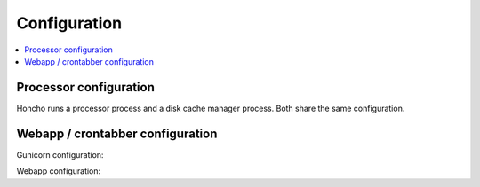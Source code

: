 =============
Configuration
=============

.. contents::
   :local:

Processor configuration
=======================

Honcho runs a processor process and a disk cache manager process. Both share
the same configuration.

.. automoduleconfig:: socorro.mozilla_settings._config
   :show-table:
   :hide-name:
   :case: upper


Webapp / crontabber configuration
=================================

Gunicorn configuration:

.. everett:option:: GUNICORN_TIMEOUT
   :default: "300"

   Specifies the timeout value in seconds.

   https://docs.gunicorn.org/en/stable/settings.html#timeout

   Used in `bin/run_webapp.sh
   <https://github.com/mozilla-services/socorro/blob/main/bin/run_webapp.sh>`_.


.. everett:option:: GUNICORN_WORKERS
   :default: "1"

   Specifies the number of gunicorn workers.

   You should set it to ``(2 x $num_cores) + 1``.

   https://docs.gunicorn.org/en/stable/settings.html#workers

   http://docs.gunicorn.org/en/stable/design.html#how-many-workers

   Used in `bin/run_webapp.sh
   <https://github.com/mozilla-services/socorro/blob/main/bin/run_webapp.sh>`_.


.. everett:option:: GUNICORN_WORKER_CLASS
   :default: "sync"

   Specifies the gunicorn worker type.

   https://docs.gunicorn.org/en/stable/settings.html#workers

   Used in `bin/run_webapp.sh
   <https://github.com/mozilla-services/socorro/blob/main/bin/run_webapp.sh>`_.


.. everett:option:: GUNICORN_MAX_REQUESTS
   :default: "10000"

   The number of requests before recycling the gunicorn worker.

   https://docs.gunicorn.org/en/stable/settings.html#workers

   Used in `bin/run_webapp.sh
   <https://github.com/mozilla-services/socorro/blob/main/bin/run_webapp.sh>`_.


.. everett:option:: GUNICORN_MAX_REQUESTS_JITTER
   :default: "1000"

   The range to generate a random amount to add to max requests so that
   everything isn't restarting at the same time.

   https://docs.gunicorn.org/en/stable/settings.html#workers

   Used in `bin/run_webapp.sh
   <https://github.com/mozilla-services/socorro/blob/main/bin/run_webapp.sh>`_.


Webapp configuration:

.. automoduleconfig:: crashstats.settings.base._config
   :show-table:
   :hide-name:
   :case: upper

